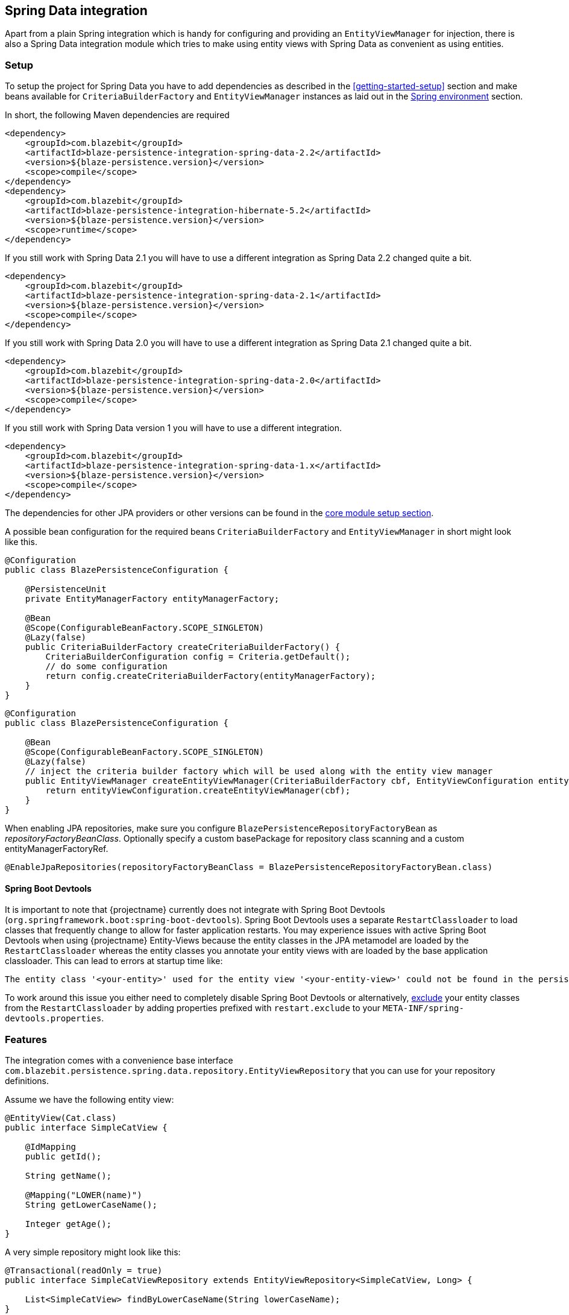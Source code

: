 [[spring-data-integration]]
== Spring Data integration

Apart from a plain Spring integration which is handy for configuring and providing an `EntityViewManager` for injection,
there is also a Spring Data integration module which tries to make using entity views with Spring Data as convenient as using entities.

[[spring-data-setup]]
=== Setup

To setup the project for Spring Data you have to add dependencies as described in the <<getting-started-setup>> section
and make beans available for `CriteriaBuilderFactory` and `EntityViewManager` instances as laid out in the <<anchor-environment-spring,Spring environment>> section.

In short, the following Maven dependencies are required

[source,xml]
----
<dependency>
    <groupId>com.blazebit</groupId>
    <artifactId>blaze-persistence-integration-spring-data-2.2</artifactId>
    <version>${blaze-persistence.version}</version>
    <scope>compile</scope>
</dependency>
<dependency>
    <groupId>com.blazebit</groupId>
    <artifactId>blaze-persistence-integration-hibernate-5.2</artifactId>
    <version>${blaze-persistence.version}</version>
    <scope>runtime</scope>
</dependency>
----

If you still work with Spring Data 2.1 you will have to use a different integration as Spring Data 2.2 changed quite a bit.

[source,xml]
----
<dependency>
    <groupId>com.blazebit</groupId>
    <artifactId>blaze-persistence-integration-spring-data-2.1</artifactId>
    <version>${blaze-persistence.version}</version>
    <scope>compile</scope>
</dependency>
----

If you still work with Spring Data 2.0 you will have to use a different integration as Spring Data 2.1 changed quite a bit.

[source,xml]
----
<dependency>
    <groupId>com.blazebit</groupId>
    <artifactId>blaze-persistence-integration-spring-data-2.0</artifactId>
    <version>${blaze-persistence.version}</version>
    <scope>compile</scope>
</dependency>
----

If you still work with Spring Data version 1 you will have to use a different integration.

[source,xml]
----
<dependency>
    <groupId>com.blazebit</groupId>
    <artifactId>blaze-persistence-integration-spring-data-1.x</artifactId>
    <version>${blaze-persistence.version}</version>
    <scope>compile</scope>
</dependency>
----

The dependencies for other JPA providers or other versions can be found in the link:{core_doc}#maven-setup[core module setup section].

A possible bean configuration for the required beans `CriteriaBuilderFactory` and `EntityViewManager` in short might look like this.

[source,java]
----
@Configuration
public class BlazePersistenceConfiguration {

    @PersistenceUnit
    private EntityManagerFactory entityManagerFactory;

    @Bean
    @Scope(ConfigurableBeanFactory.SCOPE_SINGLETON)
    @Lazy(false)
    public CriteriaBuilderFactory createCriteriaBuilderFactory() {
        CriteriaBuilderConfiguration config = Criteria.getDefault();
        // do some configuration
        return config.createCriteriaBuilderFactory(entityManagerFactory);
    }
}
----

[source, java]
----
@Configuration
public class BlazePersistenceConfiguration {

    @Bean
    @Scope(ConfigurableBeanFactory.SCOPE_SINGLETON)
    @Lazy(false)
    // inject the criteria builder factory which will be used along with the entity view manager
    public EntityViewManager createEntityViewManager(CriteriaBuilderFactory cbf, EntityViewConfiguration entityViewConfiguration) {
        return entityViewConfiguration.createEntityViewManager(cbf);
    }
}
----

When enabling JPA repositories, make sure you configure `BlazePersistenceRepositoryFactoryBean` as _repositoryFactoryBeanClass_.
Optionally specify a custom basePackage for repository class scanning and a custom entityManagerFactoryRef.

[source,java]
----
@EnableJpaRepositories(repositoryFactoryBeanClass = BlazePersistenceRepositoryFactoryBean.class)
----

==== Spring Boot Devtools

It is important to note that {projectname} currently does not integrate with Spring Boot Devtools (`org.springframework.boot:spring-boot-devtools`).
Spring Boot Devtools uses a separate `RestartClassloader` to load classes that frequently change to allow for faster application restarts.
You may experience issues with active Spring Boot Devtools when using {projectname} Entity-Views because the entity
classes in the JPA metamodel are loaded by the `RestartClassloader` whereas the entity classes you annotate your entity views
with are loaded by the base application classloader. This can lead to errors at startup time like:

 The entity class '<your-entity>' used for the entity view '<your-entity-view>' could not be found in the persistence unit!

To work around this issue you either need to completely disable Spring Boot Devtools or alternatively, https://docs.spring.io/spring-boot/docs/current/reference/html/using-boot-devtools.html#using-boot-devtools-customizing-classload[exclude]
your entity classes from the `RestartClassloader` by adding properties prefixed with `restart.exclude` to your
`META-INF/spring-devtools.properties`.

[[spring-data-features]]
=== Features

The integration comes with a convenience base interface `com.blazebit.persistence.spring.data.repository.EntityViewRepository`
that you can use for your repository definitions.

Assume we have the following entity view:

[source,java]
----
@EntityView(Cat.class)
public interface SimpleCatView {

    @IdMapping
    public getId();

    String getName();

    @Mapping("LOWER(name)")
    String getLowerCaseName();

    Integer getAge();
}
----

A very simple repository might look like this:

[source,java]
----
@Transactional(readOnly = true)
public interface SimpleCatViewRepository extends EntityViewRepository<SimpleCatView, Long> {

    List<SimpleCatView> findByLowerCaseName(String lowerCaseName);
}
----

Since we use EntityViewRepository as a base interface we inherit the most commonly used repository methods.
You can now use this repository as any other Spring Data repository:

[source,java]
----
@Controller
public class MyCatController {

    @Autowired
    private SimpleCatViewRepository simpleCatViewRepository;

    public Iterable<SimpleCatView> getCatDataForDisplay() {
        return simpleCatViewRepository.findAll();
    }

    public SimpleCatView findCatByName(String name) {
        return simpleCatViewRepository.findByLowerCaseName(name.toLowerCase());
    }
}
----

https://docs.spring.io/spring-data/jpa/docs/current/reference/html/#specifications[Spring Data Specifications] can be used without restrictions. There is also the convenience base interface `com.blazebit.persistence.spring.data.repository.EntityViewSpecificationExecutor` that can be extended from.

[source,java]
----
@Transactional(readOnly = true)
public interface SimpleCatViewRepository extends EntityViewRepository<SimpleCatView, Long>, EntityViewSpecificationExecutor<SimpleCatView, Cat> {
}

@Controller
public class MyCatController {

    @Autowired
    private SimpleCatViewRepository simpleCatViewRepository;

    public Iterable<SimpleCatView> getCatDataForDisplay(final int minAge) {
        return simpleCatViewRepository.findAll(new Specification<Cat>() {
            @Override
            public Predicate toPredicate(Root<Cat> root, CriteriaQuery<?> criteriaQuery, CriteriaBuilder criteriaBuilder) {
                return criteriaBuilder.ge(root.<Integer>get("age"), minAge);
            }
        });
    }
----

Because Spring Data Specifications work on a JPA criteria builder we provide `BlazeSpecification` as an alternative that
accepts a {projectname} criteria builder but works analogously apart from that.

[source,java]
----
@Transactional(readOnly = true)
public interface SimpleCatViewRepository extends Repository<Cat, Long> {

    Iterable<SimpleCatView> findAll(BlazeSpecification specification);
}

@Controller
public class MyCatController {

    @Autowired
    private SimpleCatViewRepository simpleCatViewRepository;

    public Iterable<SimpleCatView> getCatDataForDisplay(final int minAge) {
        return simpleCatViewRepository.findAll(new BlazeSpecification() {
            @Override
            public void applySpecification(String rootAlias, CriteriaBuilder<?> builder) {
                builder.where("age").ge(minAge);
            }
        });
    }
----

The integration handles ad-hoc uses of https://docs.spring.io/spring-data/jpa/docs/current/reference/html/#jpa.entity-graph[`@EntityGraph`] by adapting the query generation through call of link:{core_jdoc}/persistence/CriteriaBuilder.html#fetch(java.lang.String...)[`CriteriaBuilder.fetch()`] rather than passing the entity graphs as hints.

Another notable feature the integration provides is the support for the return type `KeysetAwarePage` as a replacement for `Page`.
By using `KeysetAwarePage` the keyset pagination feature is enabled for the repository method.

[source,java]
----
@Transactional(readOnly = true)
public interface KeysetAwareCatViewRepository extends Repository<Cat, Long> {

    KeysetAwarePage<SimpleCatView> findAll(Pageable pageable);
}
----

Note that the `Pageable` should be an instance of `KeysetPageable` if keyset pagination should be used. A `KeysetPageable` can be retrieved through the `KeysetAwarePage` or manually
by constructing a `KeysetPageRequest`. Note that constructing a `KeysetPageRequest` or actually the contained `KeysetPage` manually is not recommended. When working with Spring MVC,
the Spring Data Rest integration might come in handy. For stateful server side frameworks, it's best to put the `KeysetAwarePage` into a session like storage
to be able to use the `previousOrFirst()` and `next()` methods for retrieving `KeysetPageable` objects.

When using parameters in an entity view, these parameters are usually passed in as optional parameters to an `EntityViewSetting` rather than normal query parameters.
You can customize the `EntityViewSetting` object that is used by providing a `EntityViewSettingProcessor` like so.

[source,java]
----
@Transactional(readOnly = true)
public interface SimpleCatViewRepository extends Repository<Cat, Long> {
    List<SimpleCatView> findAll(EntityViewSettingProcessor<SimpleCatView> processor);
}
----

[source,java]
----
simpleCatViewRepository.findAll(setting -> setting.withOptionalParameter("language", Locale.US));
----

To just pass optional parameters, one can also annotate a parameter with `@OptionalParam` to designate it as being an optional parameter and to be included in the generated `EntityViewSetting`.

[source,java]
----
@Transactional(readOnly = true)
public interface SimpleCatViewRepository extends Repository<Cat, Long> {
    List<SimpleCatView> findAll(@OptionalParam("language") Locale language);
}
----

All other Spring Data repository features like restrictions, pagination, slices and ordering are supported as usual.
Please consult the Spring Data documentation for further information.

=== Spring Data Rest integration

The Spring Data Rest integration offers similar pagination features for keyset pagination to what Spring Data already offers for normal pagination.
First, a keyset pagination enabled repository is needed.


[source,java]
----
@Transactional(readOnly = true)
public interface KeysetAwareCatViewRepository extends Repository<Cat, Long> {

    KeysetAwarePage<SimpleCatView> findAll(Pageable pageable);
}
----

A controller can then use this repository like the following:

[source,java]
----
@Controller
public class MyCatController {

    @Autowired
    private KeysetAwareCatViewRepository simpleCatViewRepository;

    @RequestMapping(path = "/cats", method = RequestMethod.GET)
    public Page<SimpleCatView> getCats(@KeysetConfig(Cat.class) KeysetPageable pageable) {
        return simpleCatViewRepository.findAll(pageable);
    }
----

Note that {projectname} imposes some very important requirements that have to be fulfilled

* There must always be a sort specification
* The last sort specification must be a unique identifier

For the keyset pagination to kick in, the client has to _remember_ the values by which the sorting is done of the first and the last element of the result.
The values then need to be passed to the next request as JSON encoded query parameters. The values of the first element should use the parameter `lowest` and the last element the parameter `highest`.

The following will illustrate how this works.

First, the client makes an initial request.

[source]
----
GET /cats?page=0&size=3&sort=id,desc
{
    content: [
        { id: 10, name: 'Felix', age: 10 },
        { id: 9, name: 'Robin', age: 4 },
        { id: 8, name: 'Billy', age: 7 }
    ]
}
----

It's the responsibility of the client to remember the attributes by which it sorts of the first and last element.
In this case, `{id: 10}` will be remembered as `lowest` and `{id: 8}` as `highest`. The client also has to remember the page/offset and size which was used to request this data.
When the client then wants to switch to the next page/offset, it has to pass `lowest` and `highest` as parameters as well as `prevPage`/`prevOffset` representing the page/offset that was used before.

Note that the following is just an example for illustration. Stringified JSON objects in JavaScript should be encoded view `encodeURI()` before being used as query parameter.

[source]
----
GET /cats?page=1&size=3&sort=id,desc&prevPage=0&lowest={id:10}&highest={id:8}
{
    content: [
        { id: 7, name: 'Kitty', age: 1 },
        { id: 6, name: 'Bob', age: 8 },
        { id: 5, name: 'Frank', age: 14 }
    ]
}
----

This will make use of keyset pagination as can be seen by looking at the generated JPQL or SQL query.

Note that the client should _drop_ or _forget_ the `lowest`, `highest` and `prevPage`/`prevOffset` values when

* the page size changes and it is expected to show data not connected to the last page
* the sorting changes
* the filtering changes

For a full AngularJS example see the following https://github.com/Blazebit/blaze-persistence/blob/master/examples/spring-data-webmvc/src/main/resources/static/app.js[example project].